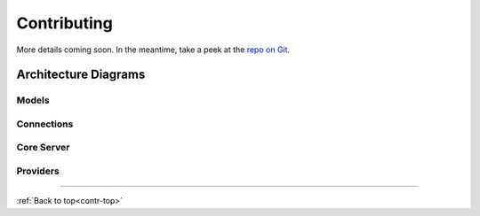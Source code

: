 .. _contr-title:

.. _contr-top:

Contributing
============

More details coming soon. In the meantime, 
take a peek at the `repo on Git <https://github.com/Tony-xy-Liu/Limes>`_.

Architecture Diagrams
---------------------

.. _contr-models:

Models
"""""""""

.. _contr_con:

.. image:: res/Arch-models.svg

Connections
"""""""""""""

.. _contr_core:

.. image:: res/Arch-con.svg

Core Server
"""""""""""""

.. image:: res/Arch-core.svg

.. _contr_providers:

Providers
"""""""""

.. image:: res/Arch-provider.svg

---------------------------------------------------------------------------

:ref:`Back to top<contr-top>`